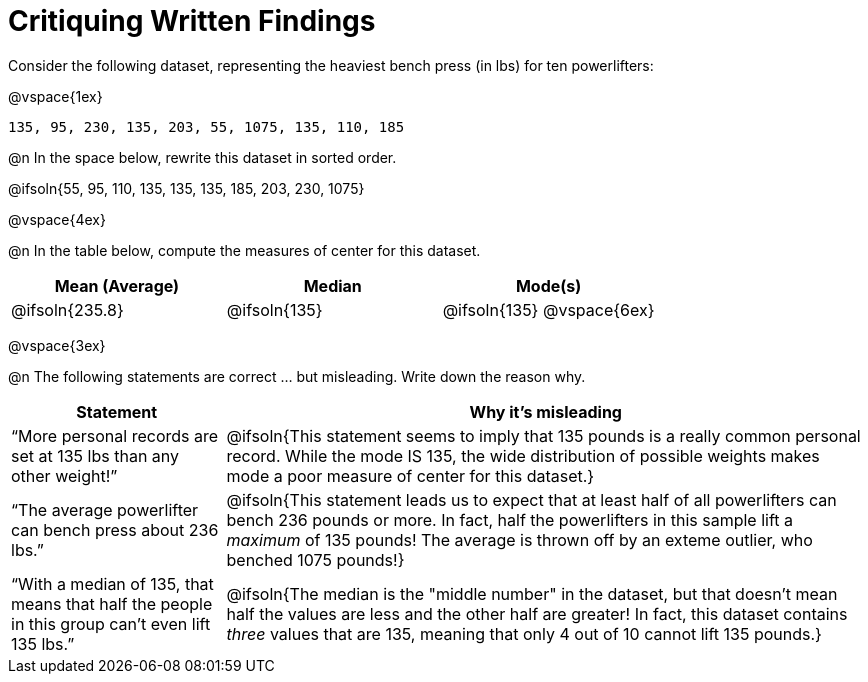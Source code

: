 = Critiquing Written Findings

Consider the following dataset, representing the heaviest bench press (in
lbs) for ten powerlifters:

@vspace{1ex}

----
135, 95, 230, 135, 203, 55, 1075, 135, 110, 185
----

@n In the space below, rewrite this dataset in sorted order.

@ifsoln{55, 95, 110, 135, 135, 135, 185, 203, 230, 1075}

@vspace{4ex}

@n In the table below, compute the measures of center for this dataset.

[cols="^1a,^1a,^1a", options="header"]
|===
| Mean (Average)	| Median 		| Mode(s)
| @ifsoln{235.8}	| @ifsoln{135} 	| @ifsoln{135} @vspace{6ex}
|===

@vspace{3ex}

@n The following statements are correct ... but misleading. Write down the
reason why.

[.FillVerticalSpace, cols="1a,3a",options='header']
|===
| Statement | Why it’s misleading

| “More personal records are set at 135 lbs than any other weight!”
| @ifsoln{This statement seems to imply that 135 pounds is a really common personal record. While the mode IS 135, the wide distribution of possible weights makes mode a poor measure of center for this dataset.}

| “The average powerlifter can bench press about 236 lbs.”
| @ifsoln{This statement leads us to expect that at least half of all powerlifters can bench 236 pounds or more. In fact, half the powerlifters in this sample lift a _maximum_ of 135 pounds! The average is thrown off by an exteme outlier, who benched 1075 pounds!}

| “With a median of 135, that means that half the people in this group can’t even lift 135 lbs.”
| @ifsoln{The median is the "middle number" in the dataset, but that doesn't mean half the values are less and the other half are greater! In fact, this dataset contains _three_ values that are 135, meaning that only 4 out of 10 cannot lift 135 pounds.}

|===

